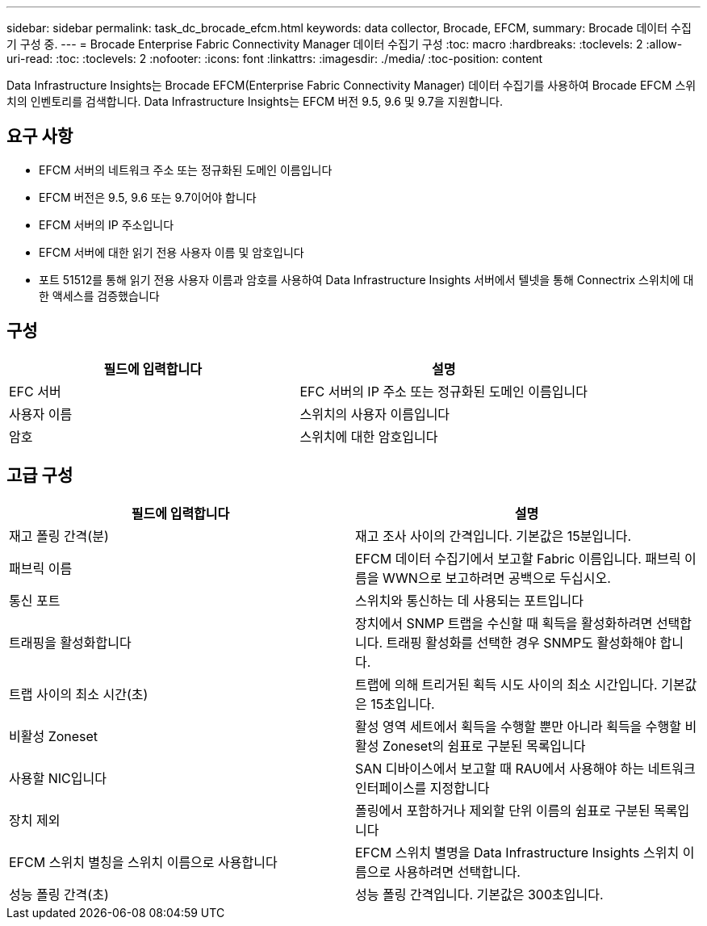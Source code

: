 ---
sidebar: sidebar 
permalink: task_dc_brocade_efcm.html 
keywords: data collector, Brocade, EFCM, 
summary: Brocade 데이터 수집기 구성 중. 
---
= Brocade Enterprise Fabric Connectivity Manager 데이터 수집기 구성
:toc: macro
:hardbreaks:
:toclevels: 2
:allow-uri-read: 
:toc: 
:toclevels: 2
:nofooter: 
:icons: font
:linkattrs: 
:imagesdir: ./media/
:toc-position: content


[role="lead"]
Data Infrastructure Insights는 Brocade EFCM(Enterprise Fabric Connectivity Manager) 데이터 수집기를 사용하여 Brocade EFCM 스위치의 인벤토리를 검색합니다. Data Infrastructure Insights는 EFCM 버전 9.5, 9.6 및 9.7을 지원합니다.



== 요구 사항

* EFCM 서버의 네트워크 주소 또는 정규화된 도메인 이름입니다
* EFCM 버전은 9.5, 9.6 또는 9.7이어야 합니다
* EFCM 서버의 IP 주소입니다
* EFCM 서버에 대한 읽기 전용 사용자 이름 및 암호입니다
* 포트 51512를 통해 읽기 전용 사용자 이름과 암호를 사용하여 Data Infrastructure Insights 서버에서 텔넷을 통해 Connectrix 스위치에 대한 액세스를 검증했습니다




== 구성

[cols="2*"]
|===
| 필드에 입력합니다 | 설명 


| EFC 서버 | EFC 서버의 IP 주소 또는 정규화된 도메인 이름입니다 


| 사용자 이름 | 스위치의 사용자 이름입니다 


| 암호 | 스위치에 대한 암호입니다 
|===


== 고급 구성

[cols="2*"]
|===
| 필드에 입력합니다 | 설명 


| 재고 폴링 간격(분) | 재고 조사 사이의 간격입니다. 기본값은 15분입니다. 


| 패브릭 이름 | EFCM 데이터 수집기에서 보고할 Fabric 이름입니다. 패브릭 이름을 WWN으로 보고하려면 공백으로 두십시오. 


| 통신 포트 | 스위치와 통신하는 데 사용되는 포트입니다 


| 트래핑을 활성화합니다 | 장치에서 SNMP 트랩을 수신할 때 획득을 활성화하려면 선택합니다. 트래핑 활성화를 선택한 경우 SNMP도 활성화해야 합니다. 


| 트랩 사이의 최소 시간(초) | 트랩에 의해 트리거된 획득 시도 사이의 최소 시간입니다. 기본값은 15초입니다. 


| 비활성 Zoneset | 활성 영역 세트에서 획득을 수행할 뿐만 아니라 획득을 수행할 비활성 Zoneset의 쉼표로 구분된 목록입니다 


| 사용할 NIC입니다 | SAN 디바이스에서 보고할 때 RAU에서 사용해야 하는 네트워크 인터페이스를 지정합니다 


| 장치 제외 | 폴링에서 포함하거나 제외할 단위 이름의 쉼표로 구분된 목록입니다 


| EFCM 스위치 별칭을 스위치 이름으로 사용합니다 | EFCM 스위치 별명을 Data Infrastructure Insights 스위치 이름으로 사용하려면 선택합니다. 


| 성능 폴링 간격(초) | 성능 폴링 간격입니다. 기본값은 300초입니다. 
|===